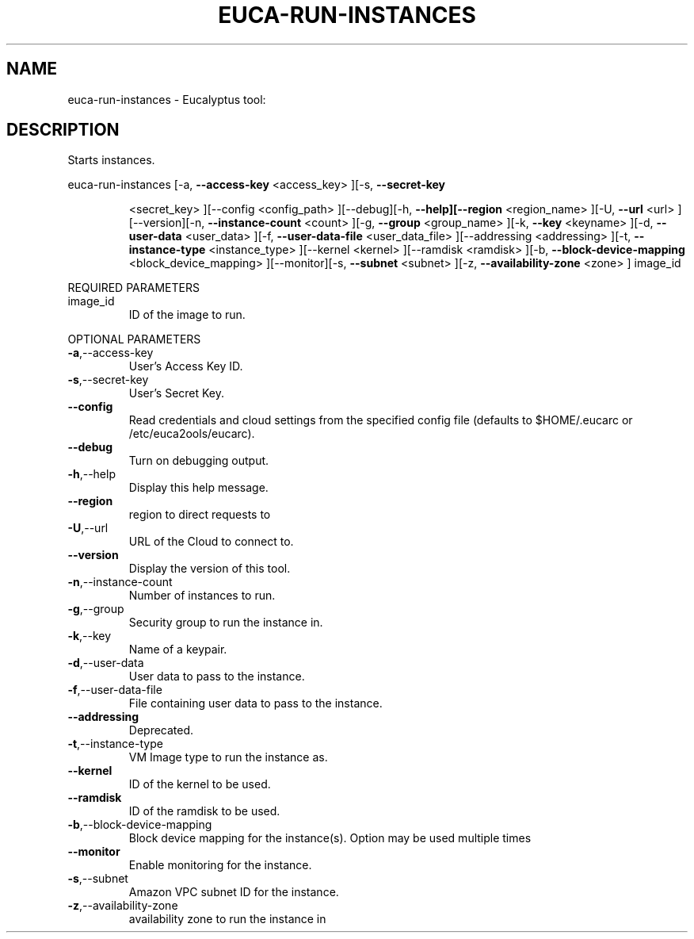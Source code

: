 .\" DO NOT MODIFY THIS FILE!  It was generated by help2man 1.38.2.
.TH EUCA-RUN-INSTANCES "1" "April 2011" "euca-run-instances         Version: 1.4 (BSD)" "User Commands"
.SH NAME
euca-run-instances \- Eucalyptus tool:   
.SH DESCRIPTION
Starts instances.
.PP
euca\-run\-instances  [\-a, \fB\-\-access\-key\fR <access_key> ][\-s, \fB\-\-secret\-key\fR
.IP
<secret_key> ][\-\-config <config_path> ][\-\-debug][\-h,
\fB\-\-help][\-\-region\fR <region_name> ][\-U, \fB\-\-url\fR <url>
][\-\-version][\-n, \fB\-\-instance\-count\fR <count> ][\-g, \fB\-\-group\fR
<group_name> ][\-k, \fB\-\-key\fR <keyname> ][\-d, \fB\-\-user\-data\fR
<user_data> ][\-f, \fB\-\-user\-data\-file\fR <user_data_file>
][\-\-addressing <addressing> ][\-t, \fB\-\-instance\-type\fR
<instance_type> ][\-\-kernel <kernel> ][\-\-ramdisk <ramdisk>
][\-b, \fB\-\-block\-device\-mapping\fR <block_device_mapping>
][\-\-monitor][\-s, \fB\-\-subnet\fR <subnet> ][\-z, \fB\-\-availability\-zone\fR
<zone> ] image_id
.PP
REQUIRED PARAMETERS
.TP
image_id
ID of the image to run.
.PP
OPTIONAL PARAMETERS
.TP
\fB\-a\fR,\-\-access\-key
User's Access Key ID.
.TP
\fB\-s\fR,\-\-secret\-key
User's Secret Key.
.TP
\fB\-\-config\fR
Read credentials and cloud settings
from the specified config file (defaults to
$HOME/.eucarc or /etc/euca2ools/eucarc).
.TP
\fB\-\-debug\fR
Turn on debugging output.
.TP
\fB\-h\fR,\-\-help
Display this help message.
.TP
\fB\-\-region\fR
region to direct requests to
.TP
\fB\-U\fR,\-\-url
URL of the Cloud to connect to.
.TP
\fB\-\-version\fR
Display the version of this tool.
.TP
\fB\-n\fR,\-\-instance\-count
Number of instances to run.
.TP
\fB\-g\fR,\-\-group
Security group to run the instance in.
.TP
\fB\-k\fR,\-\-key
Name of a keypair.
.TP
\fB\-d\fR,\-\-user\-data
User data to pass to the instance.
.TP
\fB\-f\fR,\-\-user\-data\-file
File containing user data to pass to the
instance.
.TP
\fB\-\-addressing\fR
Deprecated.
.TP
\fB\-t\fR,\-\-instance\-type
VM Image type to run the instance as.
.TP
\fB\-\-kernel\fR
ID of the kernel to be used.
.TP
\fB\-\-ramdisk\fR
ID of the ramdisk to be used.
.TP
\fB\-b\fR,\-\-block\-device\-mapping
Block device mapping for the instance(s).
Option may be used multiple times
.TP
\fB\-\-monitor\fR
Enable monitoring for the instance.
.TP
\fB\-s\fR,\-\-subnet
Amazon VPC subnet ID for the instance.
.TP
\fB\-z\fR,\-\-availability\-zone
availability zone to run the instance in
